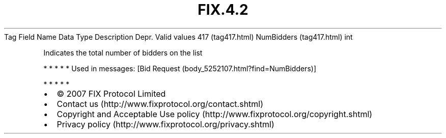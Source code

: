 .TH FIX.4.2 "" "" "Tag #417"
Tag
Field Name
Data Type
Description
Depr.
Valid values
417 (tag417.html)
NumBidders (tag417.html)
int
.PP
Indicates the total number of bidders on the list
.PP
   *   *   *   *   *
Used in messages:
[Bid Request (body_5252107.html?find=NumBidders)]
.PP
   *   *   *   *   *
.PP
.PP
.IP \[bu] 2
© 2007 FIX Protocol Limited
.IP \[bu] 2
Contact us (http://www.fixprotocol.org/contact.shtml)
.IP \[bu] 2
Copyright and Acceptable Use policy (http://www.fixprotocol.org/copyright.shtml)
.IP \[bu] 2
Privacy policy (http://www.fixprotocol.org/privacy.shtml)
